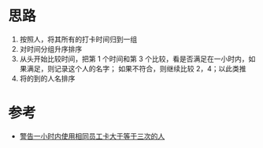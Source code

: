 * 思路
1. 按照人，将其所有的打卡时间归到一组
2. 对时间分组升序排序
3. 从头开始比较时间，把第 1 个时间和第 3 个比较，看是否满足在一小时内，如果满足，则记录这个人的名字；
   如果不符合，则继续比较 2，4；以此类推
4. 将的到的人名排序

* 参考
- [[https://leetcode.cn/problems/alert-using-same-key-card-three-or-more-times-in-a-one-hour-period/solutions/2095526/jing-gao-yi-xiao-shi-nei-shi-yong-xiang-ioeiw/][警告一小时内使用相同员工卡大于等于三次的人]]
